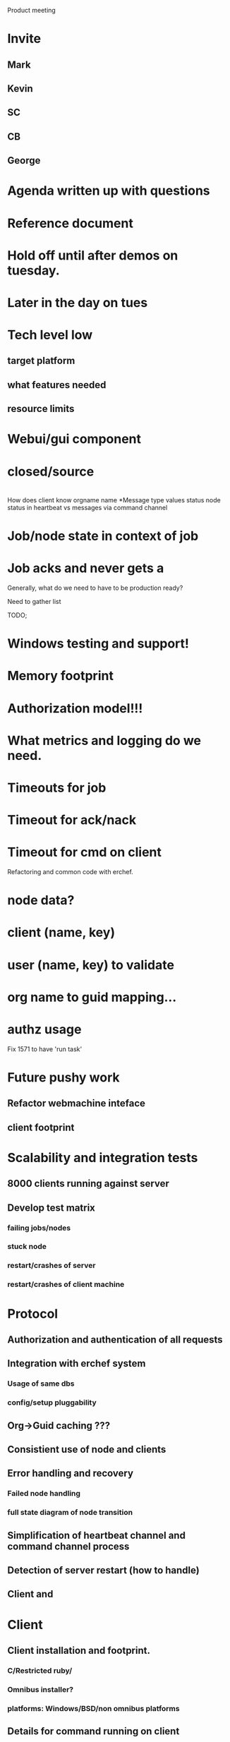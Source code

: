 
Product meeting
* Invite
** Mark
** Kevin
** SC
** CB
** George 
* Agenda written up with questions
* Reference document
* Hold off until after demos on tuesday.
* Later in the day on tues
* Tech level low
** target platform
** what features needed 
** resource limits
* Webui/gui component
* closed/source
* 

How does client know orgname name
*Message type values status node status in heartbeat vs messages via
 command channel
* Job/node state in context of job
* Job acks and never gets a 

Generally, what do we need to have to be production ready?

Need to gather list

TODO;
* Windows testing and support!
* Memory footprint 
* Authorization model!!!
* What metrics and logging do we need.
* Timeouts for job 
* Timeout for ack/nack
* Timeout for cmd on client

Refactoring and common code with erchef.
* node data?
* client (name, key)
* user (name, key) to validate
* org name to guid mapping...
* authz usage

Fix 1571 to have 'run task'



* Future pushy work

** Refactor webmachine inteface
** client footprint 

* Scalability and integration tests
** 8000 clients running against server
** Develop test matrix
*** failing jobs/nodes
*** stuck node
*** restart/crashes of server
*** restart/crashes of client machine 
* Protocol
** Authorization and authentication of all requests
** Integration with erchef system
*** Usage of same dbs
*** config/setup pluggability
** Org->Guid caching ???
** Consistient use of node and clients
** Error handling and recovery
*** Failed node handling
*** full state diagram of node transition
** Simplification of heartbeat channel and command channel process
** Detection of server restart (how to handle)
** Client and 
* Client
** Client installation and footprint.
*** C/Restricted ruby/
*** Omnibus installer?
*** platforms: Windows/BSD/non omnibus platforms
** Details for command running on client
*** chef-client; 
*** interaction with daemoized
*** interaction with other running chef-clients
*** ohai (data return? if no return, then why bother?)
** Testing for client? Where in production side
* Server
** Scalability changes
** logging and error handling code (not currently there)
** webmachine interface
*** Job management (start/stop/status)
*** Node status
* Other
** knife plugin work
** Searchability of jobs status: erchef integration?
** entity groups
** opscode omnibus installer for pushy
** chef common refactor

